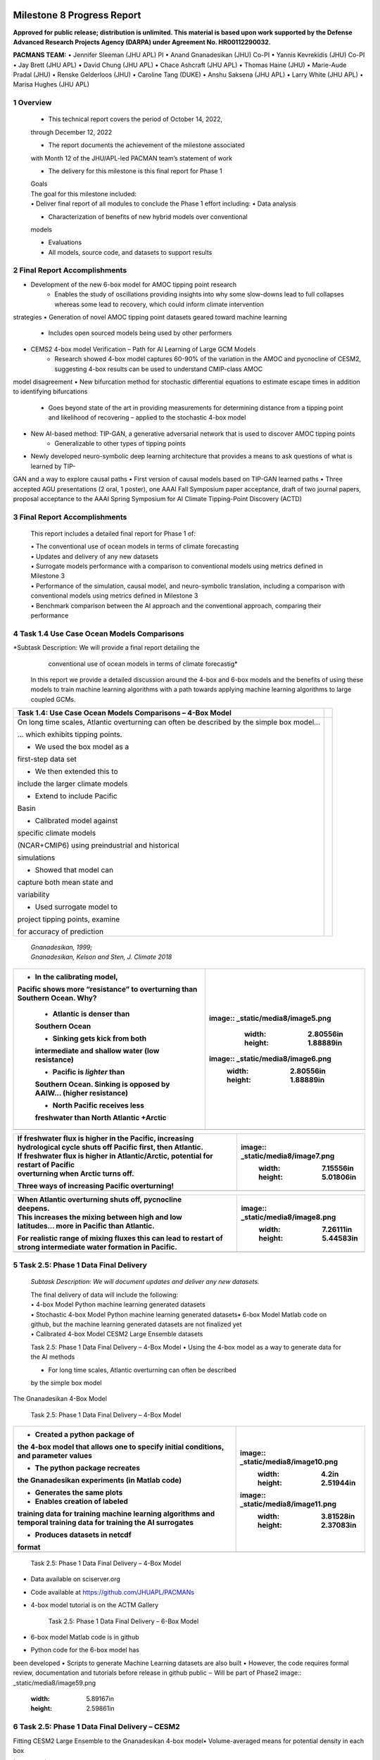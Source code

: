 .. image:: _static/media8/image1.png
   :width: 9.40278in
   :height: 6.27303in
==========================
Milestone 8 Progress Report
==========================

**Approved for public release; distribution is unlimited. This material is based upon work supported by the Defense Advanced Research Projects Agency (DARPA) under Agreement No. HR00112290032.**


**PACMANS TEAM:**
• Jennifer Sleeman (JHU APL) PI
• Anand Gnanadesikan (JHU) Co-PI
• Yannis Kevrekidis (JHU) Co-PI
• Jay Brett (JHU APL)
• David Chung (JHU APL)
• Chace Ashcraft (JHU APL)
• Thomas Haine (JHU)
• Marie-Aude Pradal (JHU)
• Renske Gelderloos (JHU)
• Caroline Tang (DUKE)
• Anshu Saksena (JHU APL)
• Larry White (JHU APL)
• Marisa Hughes (JHU APL)

1   Overview
------------

   • This technical report covers the period of October 14, 2022,
   through December 12, 2022

   • The report documents the achievement of the milestone associated
   with Month 12 of the JHU/APL-led PACMAN team’s statement of work

   • The delivery for this milestone is this final report for Phase 1

   | Goals
   | The goal for this milestone included:
   | • Deliver final report of all modules to conclude the Phase 1
     effort including: • Data analysis

   • Characterization of benefits of new hybrid models over conventional
   models

   • Evaluations

   • All models, source code, and datasets to support results

2   Final Report Accomplishments
--------------------------------
• Development of the new 6-box model for AMOC tipping point research
    • Enables the study of oscillations providing insights into why some slow-downs lead to full collapses whereas some lead to recovery, which could inform climate intervention
strategies
• Generation of novel AMOC tipping point datasets geared toward machine learning
    • Includes open sourced models being used by other performers
• CEMS2 4-box model Verification – Path for AI Learning of Large GCM Models
    • Research showed 4-box model captures 60-90% of the variation in the AMOC and pycnocline of CESM2, suggesting 4-box results can be used to understand CMIP-class AMOC
model disagreement
• New bifurcation method for stochastic differential equations to estimate escape times in addition to identifying bifurcations
    • Goes beyond state of the art in providing measurements for determining distance from a tipping point and likelihood of recovering – applied to the stochastic 4-box model
• New AI-based method: TIP-GAN, a generative adversarial network that is used to discover AMOC tipping points
    • Generalizable to other types of tipping points
• Newly developed neuro-symbolic deep learning architecture that provides a means to ask questions of what is learned by TIP-
GAN and a way to explore causal paths
• First version of causal models based on TIP-GAN learned paths
• Three accepted AGU presentations (2 oral, 1 poster), one AAAI Fall Symposium paper acceptance, draft of two journal papers,
proposal acceptance to the AAAI Spring Symposium for AI Climate Tipping-Point Discovery (ACTD)



3 Final Report Accomplishments
------------------------------

   This report includes a detailed final report for Phase 1 of:

   | • The conventional use of ocean models in terms of climate
     forecasting
   | • Updates and delivery of any new datasets
   | • Surrogate models performance with a comparison to conventional
     models using metrics defined in Milestone 3
   | • Performance of the simulation, causal model, and neuro-symbolic
     translation, including a comparison with conventional models using
     metrics defined in Milestone 3
   | • Benchmark comparison between the AI approach and the conventional
     approach, comparing their performance



4 Task 1.4 Use Case Ocean Models Comparisons
--------------------------------------------

*Subtask Description: We will provide a final report detailing the
     conventional use of ocean models in terms of climate forecastig*


   In this report we provide a detailed discussion around the 4-box and
   6-box models and the benefits of using these models to train machine
   learning algorithms with a path towards applying machine learning
   algorithms to large coupled GCMs.

+-----------------------------------+-----------------------------------+
|    Task 1.4: Use Case Ocean       |                                   |
|    Models Comparisons – 4-Box     |                                   |
|    Model                          |                                   |
+===================================+===================================+
|    On long time scales, Atlantic  | |image1|                          |
|    overturning can often be       |                                   |
|    described by the simple box    |                                   |
|    model…                         |                                   |
|                                   |                                   |
|    … which exhibits tipping       |                                   |
|    points.                        |                                   |
|                                   |                                   |
|    • We used the box model as a   |                                   |
|    first-step data set            |                                   |
|                                   |                                   |
|    • We then extended this to     |                                   |
|    include the larger climate     |                                   |
|    models                         |                                   |
|                                   |                                   |
|    • Extend to include Pacific    |                                   |
|    Basin                          |                                   |
|                                   |                                   |
|    • Calibrated model against     |                                   |
|    specific climate models        |                                   |
|                                   |                                   |
|    (NCAR+CMIP6) using             |                                   |
|    preindustrial and historical   |                                   |
|                                   |                                   |
|    simulations                    |                                   |
|                                   |                                   |
|    • Showed that model can        |                                   |
|    capture both mean state and    |                                   |
|                                   |                                   |
|    variability                    |                                   |
|                                   |                                   |
|    • Used surrogate model to      |                                   |
|    project tipping points,        |                                   |
|    examine                        |                                   |
|                                   |                                   |
|    for accuracy of prediction     |                                   |
+-----------------------------------+-----------------------------------+

..

   | *Gnanadesikan, 1999;*
   | *Gnanadesikan, Kelson and Sten, J. Climate 2018*

.. image:: _static/media8/image4.png
   :width: 6.30556in
   :height: 2.77778in

   Task 1.4: Use Case Ocean Models Comparisons – 6-Box Model

.. image:: _static/media8/image208.png
   :width: 6in
   :height: 4in


+-----------------------------------+-----------------------------------+
| • In the calibrating model,       |    ..                             |
| Pacific shows more “resistance”   | image::  _static/media8/image5.png|
| to overturning than Southern      |       :width: 2.80556in           |
| Ocean. Why?                       |       :height: 1.88889in          |
|                                   |                                   |
|    - Atlantic is denser than      |                                   |
|    Southern Ocean                 |    ..                             |
|                                   | image:: _static/media8/image6.png |
|    - Sinking gets kick from both  |       :width: 2.80556in           |
|    intermediate and shallow water |       :height: 1.88889in          |
|    (low resistance)               |                                   |
|                                   |                                   |
|    - Pacific is *lighter* than    |                                   |
|    Southern Ocean. Sinking is     |                                   |
|    opposed by AAIW… (higher       |                                   |
|    resistance)                    |                                   |
|                                   |                                   |
|    • North Pacific receives less  |                                   |
|    freshwater than North Atlantic |                                   |
|    +Arctic                        |                                   |
+===================================+===================================+
+-----------------------------------+-----------------------------------+

..


+-----------------------------------+-----------------------------------+
|    | If freshwater flux is higher |    ..                             |
|      in the Pacific, increasing   | image:: _static/media8/image7.png |
|    | hydrological cycle shuts off |       :width: 7.15556in           |
|      Pacific first, then          |       :height: 5.01806in          |
|      Atlantic.                    |                                   |
|                                   |                                   |
|    | If freshwater flux is higher |                                   |
|      in Atlantic/Arctic,          |                                   |
|      potential for restart of     |                                   |
|      Pacific                      |                                   |
|    | overturning when Arctic      |                                   |
|      turns off.                   |                                   |
|                                   |                                   |
|    Three ways of increasing       |                                   |
|    Pacific overturning!           |                                   |
+===================================+===================================+
+-----------------------------------+-----------------------------------+

..


+-----------------------------------+-----------------------------------+
|    | When Atlantic overturning    |    ..                             |
|      shuts off, pycnocline        | image:: _static/media8/image8.png |
|    | deepens.                     |       :width: 7.26111in           |
|                                   |       :height: 5.44583in          |
|    | This increases the mixing    |                                   |
|      between high and low         |                                   |
|    | latitudes… more in Pacific   |                                   |
|      than Atlantic.               |                                   |
|                                   |                                   |
|    For realistic range of mixing  |                                   |
|    fluxes this can lead to        |                                   |
|    restart of strong intermediate |                                   |
|    water formation in Pacific.    |                                   |
+===================================+===================================+
+-----------------------------------+-----------------------------------+

..

5   Task 2.5: Phase 1 Data Final Delivery
-----------------------------------------

   *Subtask Description: We will document updates and deliver any new
   datasets.*

   | The final delivery of data will include the following:
   | • 4-box Model Python machine learning generated datasets
   | • Stochastic 4-box Model Python machine learning generated
     datasets• 6-box Model Matlab code on github, but the machine
     learning generated datasets are not finalized yet
   | • Calibrated 4-box Model CESM2 Large Ensemble datasets

   Task 2.5: Phase 1 Data Final Delivery – 4-Box Model • Using the 4-box
   model as a way to generate data for the AI methods

   • For long time scales, Atlantic overturning can often be described
   by the simple box model

   .. image:: _static/media8/image9.png
      :width: 7.80278in
      :height: 3.72917in

The Gnanadesikan 4-Box Model

   Task 2.5: Phase 1 Data Final Delivery – 4-Box Model

+-----------------------------------+-----------------------------------+
|    • Created a python package of  |image:: _static/media8/image10.png |
|    the 4-box model that allows    |      :width: 4.2in                |
|    one to specify initial         |      :height: 2.51944in           |
|    conditions, and parameter      |                                   |
|    values                         |                                   |
|                                   |                                   |
|    • The python package recreates |image:: _static/media8/image11.png |
|    the Gnanadesikan experiments   |       :width: 3.81528in           |
|    (in Matlab code)               |       :height: 2.37083in          |
|                                   |                                   |
|    • Generates the same plots     |                                   |
|                                   |                                   |
|    • Enables creation of labeled  |                                   |
|    training data for training     |                                   |
|    machine learning algorithms    |                                   |
|    and temporal training data for |                                   |
|    training the AI surrogates     |                                   |
|                                   |                                   |
|    • Produces datasets in netcdf  |                                   |
|    format                         |                                   |
+===================================+===================================+
+-----------------------------------+-----------------------------------+

..

   Task 2.5: Phase 1 Data Final Delivery – 4-Box
   Model\ |image3|\ |image4|\ |image5|\ |image6|\ |image7|\ |image8|\ |image9|\ |image10|\ |image11|\ |image12|\ |image13|\ |image14|\ |image15|\ |image16|\ |image17|\ |image18|\ |image19|\ |image20|\ |image21|\ |image22|\ |image23|\ |image24|\ |image25|\ |image26|\ |image27|\ |image28|\ |image29|\ |image30|\ |image31|\ |image32|\ |image33|\ |image34|\ |image35|\ |image36|\ |image37|\ |image38|\ |image39|\ |image40|\ |image41|\ |image42|\ |image43|\ |image44|\ |image45|\ |image46|\ |image47|\ |image48|

• Data available on sciserver.org
• Code available at https://github.com/JHUAPL/PACMANs
• 4-box model tutorial is on the ACTM Gallery

   Task 2.5: Phase 1 Data Final Delivery – 6-Box Model

• 6-box model Matlab code is in github
• Python code for the 6-box model has
been developed
• Scripts to generate Machine Learning
datasets are also built
• However, the code requires formal
review, documentation and tutorials before release in github public
‒ Will be part of Phase2
image:: _static/media8/image59.png
      :width: 5.89167in
      :height: 2.59861in





6 Task 2.5: Phase 1 Data Final Delivery – CESM2
-----------------------------------------------
| Fitting CESM2 Large Ensemble to the Gnanadesikan 4-box model•
  Volume-averaged means for potential density in each box

|image209|

..

   Task 2.5: Phase 1 Data Final Delivery -
   CESM2\

|image210|


   Task 2.5: Phase 1 Data Final Delivery - CESM2\ |image86|

   | **Goodness of fit**
   | For each of the 11 ensemble members, the correlation coefficient
     and the rms error normalized by the mean are shown for both the

   | AMOC (Mn) and the pycnocline depth (D). Recall that member 1
   | is used to fit the data- it is excluded from the following:

   | The mean correlation coefficient is 0.9 for Mn and 0.8 for D.
   | On average, the rms error is 12% of the mean Mn and 1% of the
   | mean D.

.. image:: _static/media8/image95.png
   :width: 4.04583in
   :height: 3.06944in

Time series shown again

7   Task 3.6: AI Physics-Informed Surrogate Model Phase 1 Final Report
----------------------------------------------------------------------
   *Subtask Description: We will provide a final report of the surrogate
   models performance with a comparison to conventional models using metrics defined in Milestone 3.*

   In this report we review the findings of the bifurcation analysis and
   provide a comparative estimate of the time required to compute the
   Escape Time Distribution with the Full Model and the Learned
   Parameter Dependent effective Stochastic Differential Equation target
   tipping point surrogate model.

   Task 3.6: AI Physics-Informed Surrogate Model Phase 1 Final Report –
   Bifurcation Analysis

.. image:: _static/media8/image98.png
         :width: 5.62in
         :height: 3.59in
We consider a dynamical box model with four boxes:
• The southern high latitudes (0.308S)
• The northern high latitudes (0.458N)
• Mid-to-low latitudes
• A deep box that lies beneath all of the surface boxes

State variables:
• 𝐷: Low latitude pycnocline depth
• T_S,T_n,T_l, T_d: Temperatures of the four boxes
• S_S,S_n,S_l, S_d: Salinities of the four boxes •
• Single-headed bold arrows denote net fluxes of water
• Double-headed arrows denote mixing fluxes

..

   Task 3.6: AI Physics-Informed Surrogate Model Phase 1 Final Report –
   Bifurcation
   Analysis\

|image211|
These are the equations that we start with (nine differential equations)



   Task 3.6: AI Physics-Informed Surrogate Model Phase 1 Final Report –
   Bifurcation Analysis

|image212|

IMPORTANTLY, we explicitly used the fact that there exists an algebraic
constraint (a salt balance) that reduces the equations by one and
removes a neutral direction. This helps the conditioning of the Jacobian


   Task 3.6: AI Physics-Informed Surrogate Model Phase 1 Final Report –
   Bifurcation Analysis

|image213|

To make computations more accurate numerically, we non-dimensionalized the equations in ways *meaningful to the domain scientist* (Anand G.) to reduce the number of free parameters

..

   With the non-dimensionalized equations, the problem possesses not
   one, but two tipping points (from the “upper” branch to the lower,
   but also from the lower to the upper) as shown in figures below.

..image:: _static/media8/image134.png
        :width: 5.018in
        :height: 3.763in
Diagram of NH Overturning Mn

..image:: _static/media8/image135.png
        :width: 5.018in
        :height: 3.763in
Zoomed-In View of the subcritical Hopf Bifurcation Point


   Task 3.6: AI Physics-Informed Surrogate Model Phase 1 Final Report –
   Bifurcation Analysis

+-----------------------------------------------------------------------+
|    Second view - the two tipping points are of different nature: one  |
|    of the two is the fold point bifurcation, but the second one is a  |
|    subcritical Hopf, highlighted in below figures. The Hopf at        |
|    TrFWn=0.0384 is subcritical.                                       |
|                                                                       |
|    |image122| |image123|                                              |
+=======================================================================+
+-----------------------------------------------------------------------+
   Diagram of Low Latitude Depth D\* (left) and Zoomed-In View of the
   Hopf Bifurcation Point (right).
..


   | The Hysteretic behavior found in
   | [Gnanadesikan, Kelson, Sten 2018],
   | can be described as:

+-----------------------------------+-----------------------------------+
| •                                 |    The ‘switching’ between ‘off’  |
|                                   |    and ‘on’ state is given by a   |
| •                                 |    subcritical Hopf bifurcation:  |
|                                   |    H for 𝑇𝑟TU @ = 0.03529         |
|                                   |                                   |
|                                   |    And a saddle-node bifurcation: |
|                                   |    LP for 𝑇𝑟TU @ = 0.01798        |
+===================================+===================================+
+-----------------------------------+-----------------------------------+

..

   Task 3.6: AI Physics-Informed Surrogate Model Phase 1 Final Report –
   Bifurcation Analysis

   • The value where the limit cycle branch appears to become vertical
   (an infinite period, homoclinic orbit) is 0.0375

   • The subcritical Hopf gives birth to an unstable limit cycle
   “backwards” in parameter space (that surrounds the exiting stable
   steady state)

   • This steady state loses stability at the Hopf bifurcation (red
   branch in figures)

   • The escape (the “tipping") arises when a stochastic trajectory
   wandering around the stable state manages to "cross” the unstable
   limit cycle and escape to either large oscillations or to a
   completely different lower circulation branch


..

   Where the initial condition with D=1 (where D is the low latitude
   pycnocline depth) is attracted by the upper branch because there is
   an early switch activation, so the sharp transition that we see is
   given by the upper limit point (LP). While for D=4 we observe the
   sharp transition close to the subcritical Hopf (the solution loses
   stability at the exact Hopf point because the initial condition may start outside the unstable limit cycle).

    |image126| |image127|

   Temporal Bifurcation Diagram for Depth (left) and the Limit Cycle
   Continuation (right)

  Task 3.6: AI Physics-Informed Surrogate Model Phase 1 Final Report – Stochastic Model


• Sitting close to the subcritical Hopf tipping point, on its "safe side" we performed our first stochastic simulations (with fluctuating freshwater flux coefficient, again, designed
in collaboration with the domain
expert, Anand G.)
• Notice on the left simulations, the
variable oscillates over time near 4.7 before it eventually "tips"
• Also notice on the right some initial statistics of escape times for a fixed parameter value

|image215|
..

   Task 3.6: AI Physics-Informed Surrogate Model Phase 1 Final Report –
   SDE Model

   The Stochastic Differential Equation (SDE) model was trained by using
   sampled data of the Full Network’s Dynamics. Those data were used to
   train a parameter dependent SDE network (for two values of the
   parameter p).

   For the neural network’s training we used snapshots of the Full Model
   every five iterations of the full model assuming a time step h=0.01.

   To estimate the computational time needed per approach, we first
   obtain an evaluation of the time needed for a function evaluation of
   the Full Model and of the estimated SDE (eSDE) model:
+------------------------------------+----------------------------------+
|              **Function Evaluation Time (seconds)**                   |
+------------------------------------+----------------------------------+
|            Full Model              |            eSDE Model            |
+------------------------------------+----------------------------------+
|             0.0529                 |            0.00188               |
+------------------------------------+----------------------------------+

..


   To obtain an estimate of the number of trajectories needed for each
   model to compute the escape time distribution, a bootstrapping method
   was used for each model.

   For both models, the number of samples needed was estimated to be
   N=2000.

   Given this information, we then estimate the number of iterations
   (evaluations) needed for each model, on average, to escape.

   For the Full Model, this number was estimated as 281.

   For the Reduced Model, since the escape time was estimated as 0.289
   (for a time step of the Euler Maryama simulation equal to the one
   assumed when training of the model (h=0.01)), we estimate that the
   number of iterations is 28.9 ~29.



   By considering the Function Evaluation time for each model, the
   number of samples needed to obtain an accurate estimate of the escape
   times, but also the number of iterations per model, we obtain an
   estimate of the computational time required to compute the exit time
   distribution per model.

+-----------------------------------+-----------------------------------+
| +------------------------------+  |                                   |
| | **Escape Time Computational  |  |                                   |
| | Effort (hours)**             |  |                                   |
| +==============================+  |                                   |
| +------------------------------+  |                                   |
+===================================+===================================+
| +------------------------------+  | **eSDE Model**                    |
| | **Full Model**               |  |                                   |
| +==============================+  |                                   |
| +------------------------------+  |                                   |
+-----------------------------------+-----------------------------------+
| +------------------------------+  | 0.00301                           |
| | 8.26                         |  |                                   |
| +==============================+  |                                   |
| +------------------------------+  |                                   |
+-----------------------------------+-----------------------------------+

..


   The computational efforts were estimated for the Full Model as
   follows:


The computational efforts were estimated for the Full Model as follows:
• Escape Time Computational Effort =Average Number of Iterations Full Model * Number of Samples Needed *Function Evaluation Time
The computations efforts for the SDE Model were obtained as follows:
• Escape Time Computational Effort = (Mean Exit Time obtained)/h* Number of Samples Needed*Function Evaluation Time


   Please notice that the function evaluation difference between the
   Full Model is ~28 times larger than the SDE model. However, the ratio
   of the computational time suggests that the Full Model need is ~273
   times more than the SDE model. This can be attributed to the
   following two reasons:


1. We trained the SDE model by using every 5 iterations of the full model so each step of the reduced model corresponds to 5 steps of the Full Model
2. The escape time estimated of the full model is ~2 times larger than the SDE model
Those two reasons make the computation of the exit time of the SDE model even smaller than the factor of 28.



Additional Computational Cost needed for these computations involve:
1. Sampling the data
2. Training the SDE Model
In terms of (1) we sampled a total number of 104,000 data points to train the SDE (even though not all were used). By considering the function evaluation time of the Full Model, the time needed to sample the data was ~1.5 hours. Note that the real time might be larger since computing and storing in RAM those trajectories might increase the time required just for simulation.


   The training of the SDE model (training for 1,000 epochs) needs about
   0.23 hours. The table below reports the total computational time needed for the SDE model.

+-----------------------------------+-----------------------------------+
| +------------------------------+  | **Computational Time (hours)**    |
| | **Task**                     |  |                                   |
| +==============================+  |                                   |
| +------------------------------+  |                                   |
+===================================+===================================+
+-----------------------------------+-----------------------------------+

+-----------------------------------+-----------------------------------+
| +------------------------------+  | 1.5                               |
| | Sampling Data                |  |                                   |
| +==============================+  |                                   |
| +------------------------------+  |                                   |
+===================================+===================================+
| +------------------------------+  | 0.23                              |
| | Training SDE Model           |  |                                   |
| +==============================+  |                                   |
| +------------------------------+  |                                   |
+-----------------------------------+-----------------------------------+
| +------------------------------+  | 0.031                             |
| |    Escape Time Computations  |  |                                   |
| |    SDE Model                 |  |                                   |
| +==============================+  |                                   |
| +------------------------------+  |                                   |
+-----------------------------------+-----------------------------------+
| +------------------------------+  | 1.78                              |
| | Total                        |  |                                   |
| +==============================+  |                                   |
| +------------------------------+  |                                   |
+-----------------------------------+-----------------------------------+

8    Task 4.6 AI Simulation Phase 1 Final Report
..

   *Subtask Description: We will provide a final report of the
   performance of the simulation, causal model, and neuro-symbolic
   translation, including a comparison with conventional models using
   metrics defined in Milestone 3.*

   In this final report we share the measured results for TIP-GAN, the
   neuro-symbolic translation methods, and early results from the causal
   model. Each area of experimentation was measured in terms of the
   metrics described previously and new metrics as required.

   Task 4.6: AI Simulation Phase 1 Final Report - TIP-GAN
Compelling early classification precision, recall, F1 scores of model configurations that lead to AMOC collapse in 4-box model

..image:: _static/media8/image143.png
        :width: 5.018in
        :height: 3.763in

..image:: _static/media8/image144.png
        :width: 5.018in
        :height: 3.763in

..image:: _static/media8/image145.png
        :width: 5.018in
        :height: 3.763in

Recreated Collapses Using Python Generated Tools for Machine Learning Dataset Creation from the 4-Box Model
Learning Dataset Creation from the 4-Box Model

Showed that the GAN could be used to exploit the area of uncertainty connsistent with what was desvribed i the 2018 4-Box Model paper.

Training samples: 10,774
Test samples: 2,694
GAN samples: 2,694
N = number of generators

Dataset and Percent in uncertainty region:
Training: 34.9%
Test: 35.5%
GAN (N=1): 67.4%
GAN (N=2): 91.4%
GAN (N=3): 98.7%

.. image:: _static/media8/image148.png
   :width: 4.37778in
   :height: 1.76667in

.. image:: _static/media8/image146.png
   :width: 4.37778in
   :height: 1.76667in

.. image:: _static/media8/image147.png
   :width: 4.37778in
   :height: 1.76667in

Comparing GAN Generated Results for N = (1,2,3) with the Test Set.

.. image:: _static/media8/image147.png
   :width: 6.37778in
   :height: 4.76667in

   Task 4.6: AI Simulation Phase 1 Final Report – TIP-GAN

• Next Steps:
    • Perturb more variables
        • Joint exploration (𝐴TU<V, 𝐴WX, 𝑀UY, 𝐾Z, 𝜀, 𝐷;[\R, 𝐹\:)
        • Time (N and tstep_size)
• Additional label (e.g. AMOC recoveries)
• Larger/stochastic surrogate models (e.g. 6-box model, stochastic 4-box model, AI surrogate model)

.. image:: _static/media8/image166.png
   :width: 3.37778in
   :height: 3.76667in



   Task 4.6: AI Simulation Phase 1 Final Report – Neuro-Symbolic

   .. image:: _static/media8/image167.png
      :width: 8.76111in
      :height: 4.94722in

Learning to Translate Questions into Programs and Programs into
Questions


+-----------------------------------------------------------------------+
|    • Specific to image object understanding                           |
|                                                                       |
|    | • We adapt this dataset and use only the                         |
|    | evaluation                                                       |
|                                                                       |
|    question and program portions of the data |image149|               |
|                                                                       |
|    | Using the CLEVR dataset to validate                              |
|    | architectures:                                                   |
|    | (https://cs.stanford.edu/people/jcjohns/clevr/)                  |
|                                                                       |
|    • Common dataset for neuro-symbolic method                         |
+=======================================================================+
+-----------------------------------------------------------------------+

..

   Task 4.6: AI Simulation Phase 1 Final Report - Neuro-Symbolic

   | • Used 59,307 training samples and 12,698 test samples
   | • Trained network with shared word embeddings
   | • Evaluated using test samples
   | • Test samples contained both natural language questions and
     equivalent programs
   | • ~75% accuracy overall translating from questions to questions,
     questions to programs, and programs to questions

   | **Example Output:**
   | **Predicted text:** BOS how many small cyan things are there ? EOS
   | **Ground Truth Text:** BOS how many small cyan things are there ?
     EOS
   | **Predicted program:** BOS count ( filter_color ( filter_size (
     scene , small ) , cyan ) ) EOS **Ground Truth program:** BOS count
     ( filter_color ( filter_size ( scene , small ) , cyan ) ) EOS
     **Predicted text from program:** BOS how many of cyan things are
     are ? ? EOS

   Task 4.6: AI Simulation Phase 1 Final Report - Neuro-Symbolic

• Validated using the CLEVR dataset
• Translates GAN output into NL Questions
• Able to convert NL Questions into symbolic Programs that the GAN could answer
   .. image:: _static/media8/image169.png
      :width: 4.76111in
      :height: 1.94722in
Example GAN Output Translated from Program to NL Question/Answer

   .. image:: _static/media8/image170.png
      :width: 5.76111in
      :height: 3.94722in
Using 4-Box Model Dataset (Small experiment)

   .. image:: _static/media8/image171.png
      :width: 5.76111in
      :height: 3.94722in
Using CLEVR Dataset


..

   Task 4.6: AI Simulation Phase 1 Final Report - Neuro-Symbolic

   .. image:: _static/media8/image172.png
      :width: 5.76111in
      :height: 3.94722in

• Adding additional questions to the training dataset
    • ~250,000 generated questions
• Transfer from model trained purely on
CLEVR data
• 40 token question max
• Preliminary results
    • Overall Test Set accuracy: 83%
    • Test size: 25,000 question/program pairs
New (examples of) AMOC-Specific Questions:
• If I increase ekman flux by some value will overturning increase
• If I increase low lat thermocline depth by some value will overturning increase
• If I decrease freshwater flux by some value will overturning decrease
• If I set ekman flux to some value, freshwater flux to some value and the thermocline depth of lower latitudes to some value will
overturning increase..

   | Task 4.6: AI Simulation Phase 1 Final Report – Causal Modeling

• Causal path learning algorithmic development underway
• For each epoch, each generator will have a set of batch models it perturbed
• Causal model is built from batches perturbed over the total epoch for each generator
• We focus on the 3-parameter experiments involving:
    • Dlow0 - Thermocline depth of lower latitudes
    • Mek - Ekman flux from the southern ocean
    • Fwn - Fresh water flux (North)
• And on the relationship between freshwater, salinity, temperature with respect to overturning:
    • T_south – Temperatures of the southern box
    • T_north – Temperatures of the northern box
    • S_south – Salinity of the southern box
    • S_north – Salinity of the northern box
    • D_low0 – Thermocline depth of lower latitudes
    • M_n – Overturning Transport

..

9   Task 5.2: Evaluation Final Report
--------------------------------------
   | *Subtask Description: We report on the results of a benchmark
     comparison between the AI approach and the conventional approach, comparing their performance.*

   We summarize the results of the benchmark comparison between the AI
   approach and the conventional approach.

   | • In the surrogate modeling bifurcation efforts, a Hopf bifurcation
     was detected for the 4-box model (in addition to previously known
     fold bifurcations)
   | • In the TIP-GAN experiments, when benchmarking with the 4-box
     model, we showed that the TIP-GAN generators when focused on the
     area of uncertainty in terms of discriminator predictions was
     consistent with the area of the separatrix
   | • In the neuro-symbolic
     translations we benchmarked the network’s performance in terms of a
     common benchmark – the CLEVR dataset and performance was
     exceptional (close to 100%) for text-to-text translations and
     text-to-program translations using Levenshtein distance. Program to
     text was over 60% in terms of performance

|image151|\ |image152|\ |image153|\ |image154|\ |image155|\ |image156|\ |image157|\ |image158|\ |image159|\ |image160|\ |image161|\ |image162|\ |image163|\ |image164|\ |image165|\ |image166|\ |image167|\ |image168|\ |image169|\ |image170|\ |image171|\ |image172|\ |image173|\ |image174|\ |image175|\ |image176|\ |image177|\ |image178|\ |image179|\ |image180|\ |image181|\ |image182|\ |image183|\ |image184|\ |image185|\ |image186|

+-----------------------------------+-----------------------------------+
| Summary                           |    Phase 1 source code can be     |
|                                   |    found in github Phase 1        |
|                                   |    datasets can be found at       |
|                                   |    sciserver.com Phase 1 reports  |
|                                   |    can be found on readthedocs    |
+===================================+===================================+
+-----------------------------------+-----------------------------------+

.. image:: _static/media8/image12.png
   :width: 4.53889in
   :height: 1.65972in

   | PACMAN’s
   | 4-Box
   | Model
   | Tutorial

+-----------------------------------------------------------------------+
|    1. Boers, Niklas. "Observation-based early-warning signals for a   |
|    collapse of the Atlantic Meridional Overturning Circulation."      |
|    Nature Climate Change 11, no. 8 Citations                          |
|                                                                       |
|    (2021): 680-688.                                                   |
|                                                                       |
|    2. Gnanadesikan, A., A simple model for the structure of the       |
|    oceanic pycnocline, Science., 283:2077-2079, (1999).               |
+=======================================================================+
+-----------------------------------------------------------------------+

..

   | 3. Forget, G., J.-M. Campin, P. Heimbach, C. N. Hill, R. M. Ponte,
     C. Wunsch, ECCO version 4: An integrated framework for non-linear
     inverse modeling and global ocean state estimation. Geosci. Model
     Dev. 8, 3071–3104 (2015)
   | 4. Gnanadesikan, A., R. Kelson and M. Sten, Flux correction and
     overturning stability: Insights from a dynamical box model, J.
     Climate, 31, 9335-9350, https://doi.org/10.1175/JCLI-D-18-0388.1,
     (2018).

   5. Kaufhold, John Patrick, and Jennifer Alexander Sleeman. "Systems
   and methods for deep model translation generation." U.S. Patent No.
   10,504,004. 10 Dec. 2019.

   6. Garcez, Artur d'Avila, and Luis C. Lamb. "Neurosymbolic AI: the
   3rd Wave." arXiv preprint arXiv:2012.05876 (2020).

   7. Stommel, H. Thermohaline convection with two stable regimes of
   flow. Tellus 13, 224–230 (1961).

   8. Karniadakis, George Em, Ioannis G. Kevrekidis, Lu Lu, Paris
   Perdikaris, Sifan Wang, and Liu Yang. "Physics-informed machine
   learning." Nature Reviews Physics 3, no. 6 (2021): 422-440.

   9. Sleeman, Jennifer, Milton Halem, Zhifeng Yang, Vanessa Caicedo,
   Belay Demoz, and Ruben Delgado. "A Deep Machine Learning Approach for
   LIDAR Based Boundary Layer Height Detection." In IGARSS 2020-2020
   IEEE International Geoscience and Remote Sensing Symposium, pp.
   3676-3679. IEEE, 2020.

   10. Patel, Kinjal, Jennifer Sleeman, and Milton Halem. "Physics-aware
   deep edge detection network." In Remote Sensing of Clouds and the
   Atmosphere XXVI, vol. 11859, pp. 32-38. SPIE, 2021.

   11.Brulé, Joshua. "A causation coefficient and taxonomy of
   correlation/causation relationships." arXiv preprint arXiv:1708.05069
   (2017).

   12. Rasp, Stephan, Michael S. Pritchard, and Pierre Gentine. "Deep
   learning to represent subgrid processes in climate models."
   Proceedings of the National Academy of Sciences 115, no. 39 (2018):
   9684-9689.

   13. Bolton, Thomas, and Laure Zanna. "Applications of deep learning
   to ocean data inference and subgrid parameterization." Journal of
   Advances in Modeling Earth Systems 11, no. 1 (2019): 376-399.

   14. Kurth, Thorsten, Sean Treichler, Joshua Romero, Mayur Mudigonda,
   Nathan Luehr, Everett Phillips, Ankur Mahesh et al. "Exascale deep
   learning for climate analytics." In SC18: International Conference
   for High Performance Computing, Networking, Storage and Analysis, pp.
   649-660. IEEE, 2018.

+-----------------------------------------------------------------------+
|    15. Weber, Theodore, Austin Corotan, Brian Hutchinson, Ben         |
|    Kravitz, and Robert Link. "Deep learning for creating surrogate    |
|    models of precipitation in Earth Citations cont.                   |
|                                                                       |
|    system models." Atmospheric Chemistry and Physics 20, no. 4        |
|    (2020): 2303-2317.                                                 |
|                                                                       |
|    16. Matsubara, Takashi, Ai Ishikawa, and Takaharu Yaguchi. "Deep   |
|    energy-based modeling of discrete-time physics." arXiv preprint    |
|    arXiv:1905.08604 (2019).                                           |
+=======================================================================+
+-----------------------------------------------------------------------+

..

   17. Kleinen, T., Held, H. & Petschel-Held, G. The potential role of
   spectral properties in detecting thresholds in the Earth system:
   application to the thermohaline circulation. Ocean Dyn. 53, 53–63
   (2003).

   18. Kocaoglu, Murat, Christopher Snyder, Alexandros G. Dimakis, and
   Sriram Vishwanath. "Causalgan: Learning causal implicit generative
   models with adversarial training." arXiv preprint arXiv:1709.02023
   (2017).

   19. Feinman, Reuben, and Brenden M. Lake. "Learning Task-General
   Representations with Generative Neuro-Symbolic Modeling." arXiv
   preprint

   arXiv:2006.14448 (2020).

   20. Yi, Kexin, Chuang Gan, Yunzhu Li, Pushmeet Kohli, Jiajun Wu,
   Antonio Torralba, and Joshua B. Tenenbaum. "Clevrer: Collision events
   for video representation and reasoning." arXiv preprint
   arXiv:1910.01442 (2019).

   21. Nowack, Peer, Jakob Runge, Veronika Eyring, and Joanna D. Haigh.
   "Causal networks for climate model evaluation and constrained
   projections." Nature communications 11, no. 1 (2020): 1-11.

   22. Andersson, Tom R., J. Scott Hosking, María Pérez-Ortiz, Brooks
   Paige, Andrew Elliott, Chris Russell, Stephen Law et al. "Seasonal
   Arctic sea ice forecasting with probabilistic deep learning." Nature
   communications 12, no. 1 (2021): 1-12.

   23. Storchan, Victor, Svitlana Vyetrenko, and Tucker Balch. "MAS-GAN:
   Adversarial Calibration of Multi-Agent Market Simulators." (2020).

   24. De Raedt, Luc, Robin Manhaeve, Sebastijan Dumancic, Thomas
   Demeester, and Angelika Kimmig. "Neuro-symbolic=neural+ logical+
   probabilistic." In NeSy'19@ IJCAI, the 14th International Workshop on
   Neural-Symbolic Learning and Reasoning. 2019.

   25. Eyring, V., Bony, S., Meehl, G. A., Senior, C. A., Stevens, B.,
   Stouffer, R. J., and Taylor, K. E.: Overview of the Coupled Model
   Intercomparison Project Phase 6 (CMIP6) experimental design and
   organization, Geosci. Model Dev., 9, 1937-1958,
   doi:10.5194/gmd-9-1937-2016, 2016.

   26. Swingedouw, Didier, Chinwe Ifejika Speranza, Annett Bartsch, Gael
   Durand, Cedric Jamet, Gregory Beaugrand, and Alessandra Conversi.
   "Early warning from space for a few key tipping points in physical,
   biological, and social-ecological systems." Surveys in geophysics 41,
   no. 6 (2020): 1237-1284.

   27. Reichstein, Markus, Gustau Camps-Valls, Bjorn Stevens, Martin
   Jung, Joachim Denzler, and Nuno Carvalhais. "Deep learning and
   process understanding for

   data-driven Earth system science." Nature 566, no. 7743 (2019):
   195-204.

   Citations cont.

   28. Sleeman, Jennifer, Ivanka Stajner, Christoph Keller, Milton
   Halem, Christopher Hamer, Raffaele Montuoro, and Barry Baker. "The
   Integration of Artificial Intelligence for Improved Operational Air
   Quality Forecasting." In AGU Fall Meeting 2021. 2021.

   | 29. Bellomo, K., Angeloni, M., Corti, S. *et al.* Future climate
     change shaped by inter-model differences in Atlantic meridional
     overturning circulation response. *Nat Commun* **12,** 3659 (2021).
   | 30. Sgubin, G., Swingedouw, D., Drijfhout, S. *et al.* Abrupt
     cooling over the North Atlantic in modern climate models. *Nat
     Commun* **8,** 14375
   | (2017).
   | 31. Swingedouw, D., Bily, A., Esquerdo, C., Borchert, L. F.,
     Sgubin, G., Mignot, J., & Menary, M. (2021). On the risk of abrupt
     changes in the North Atlantic subpolar gyre in CMIP6 models.
     *Annals of the New York Academy of Sciences*, *1504*\ (1), 187-201.
   | 32. Mao, Jiayuan, Chuang Gan, Pushmeet Kohli, Joshua B. Tenenbaum,
     and Jiajun Wu. "The neuro-symbolic concept learner: Interpreting
     scenes, words, and sentences from natural supervision." *arXiv
     preprint arXiv:1904.12584* (2019).

.. |image1| image:: _static/media8/image2.png
   :width: 3.82222in
   :height: 5.175in
.. |image2| image:: _static/media8/image3.png
   :height: 0.16667in
.. |image3| image:: _static/media8/image13.png
   :width: 3.375in
   :height: 2.56645in
.. |image4| image:: _static/media8/image14.png
   :width: 4.51389in
   :height: 2.72222in
.. |image5| image:: _static/media8/image15.png
   :width: 4.72083in
   :height: 2.3843in
.. |image6| image:: _static/media8/image16.png
.. |image7| image:: _static/media8/image17.png
.. |image8| image:: _static/media8/image18.png
   :width: 0.11111in
.. |image9| image:: _static/media8/image19.png
.. |image10| image:: _static/media8/image20.png
.. |image11| image:: _static/media8/image21.png
.. |image12| image:: _static/media8/image22.png
.. |image13| image:: _static/media8/image23.png
.. |image14| image:: _static/media8/image24.png
.. |image15| image:: _static/media8/image25.png
.. |image16| image:: _static/media8/image26.png
.. |image17| image:: _static/media8/image27.png
.. |image18| image:: _static/media8/image28.png
.. |image19| image:: _static/media8/image29.png
   :width: 0.16667in
.. |image20| image:: _static/media8/image30.png
.. |image21| image:: _static/media8/image31.png
.. |image22| image:: _static/media8/image32.png
.. |image23| image:: _static/media8/image33.png
.. |image24| image:: _static/media8/image34.png
.. |image25| image:: _static/media8/image35.png
.. |image26| image:: _static/media8/image36.png
.. |image27| image:: _static/media8/image37.png
.. |image28| image:: _static/media8/image38.png
.. |image29| image:: _static/media8/image39.png
   :width: 0.125in
.. |image30| image:: _static/media8/image40.png
   :width: 0.11111in
.. |image31| image:: _static/media8/image41.png
.. |image32| image:: _static/media8/image42.png
.. |image33| image:: _static/media8/image43.png
.. |image34| image:: _static/media8/image44.png
.. |image35| image:: _static/media8/image45.png
.. |image36| image:: _static/media8/image46.png
.. |image37| image:: _static/media8/image47.png
   :width: 0.20833in
.. |image38| image:: _static/media8/image48.png
.. |image39| image:: _static/media8/image49.png
   :width: 0.27778in
.. |image40| image:: _static/media8/image50.png
.. |image41| image:: _static/media8/image51.png
   :width: 0.29167in
.. |image42| image:: _static/media8/image52.png
   :width: 0.16667in
.. |image43| image:: _static/media8/image53.png
   :width: 0.33333in
.. |image44| image:: _static/media8/image54.png
.. |image45| image:: _static/media8/image55.png
   :width: 0.29167in
.. |image46| image:: _static/media8/image56.png
   :width: 0.19444in
.. |image47| image:: _static/media8/image57.png
   :width: 0.29167in
.. |image48| image:: _static/media8/image58.png
   :width: 0.31944in
.. |image49| image:: _static/media8/image60.png
   :width: 0.33333in
   :height: 0.18056in
.. |image50| image:: _static/media8/image61.png
   :height: 0.18056in
.. |image51| image:: _static/media8/image62.png
   :height: 0.16667in
.. |image52| image:: _static/media8/image63.png
   :width: 0.33333in
   :height: 0.16667in
.. |image53| image:: _static/media8/image64.png
   :height: 0.23611in
.. |image54| image:: _static/media8/image65.png
   :height: 0.23611in
.. |image55| image:: _static/media8/image66.png
   :width: 0.66667in
   :height: 0.18056in
.. |image56| image:: _static/media8/image67.png
   :width: 5.00972in
   :height: 3.18722in
.. |image57| image:: _static/media8/image68.png
   :width: 0.34722in
   :height: 0.29167in
.. |image58| image:: _static/media8/image69.png
.. |image59| image:: _static/media8/image70.png
   :width: 0.31944in
   :height: 0.33333in
.. |image60| image:: _static/media8/image71.png
   :width: 0.375in
   :height: 0.16667in
.. |image61| image:: _static/media8/image72.png
   :width: 0.375in
   :height: 0.19444in
.. |image62| image:: _static/media8/image73.png
   :width: 0.30556in
   :height: 0.16667in
.. |image63| image:: _static/media8/image74.png
   :width: 0.43056in
   :height: 0.13889in
.. |image64| image:: _static/media8/image75.png
   :width: 0.11111in
   :height: 0.15278in
.. |image65| image:: _static/media8/image76.png
.. |image66| image:: _static/media8/image77.png
.. |image67| image:: _static/media8/image78.png
.. |image68| image:: _static/media8/image79.png
   :width: 0.19444in
   :height: 0.20833in
.. |image69| image:: _static/media8/image80.png
.. |image70| image:: _static/media8/image81.png
   :width: 0.31944in
   :height: 0.125in
.. |image71| image:: _static/media8/image82.png
.. |image72| image:: _static/media8/image83.png
   :width: 0.27778in
   :height: 0.15278in
.. |image73| image:: _static/media8/image84.png
   :width: 0.11111in
   :height: 0.18056in
.. |image74| image:: _static/media8/image85.png
   :width: 0.40278in
   :height: 0.13889in
.. |image75| image:: _static/media8/image86.png
   :height: 0.25in
.. |image76| image:: _static/media8/image87.png
.. |image77| image:: _static/media8/image88.png
.. |image78| image:: _static/media8/image89.png
.. |image79| image:: _static/media8/image90.png
.. |image80| image:: _static/media8/image91.png
   :width: 0.79167in
   :height: 0.125in
.. |image81| image:: _static/media8/image92.png
   :width: 0.19444in
   :height: 0.125in
.. |image82| image:: _static/media8/image93.png
   :width: 0.76389in
   :height: 0.13889in
.. |image83| image:: _static/media8/image94.png
.. |image84| image:: _static/media8/image95.png
   :width: 6.33611in
   :height: 4.45836in
.. |image85| image:: _static/media8/image96.png
.. |image86| image:: _static/media8/image97.png
   :width: 6.69028in
   :height: 5.01771in
.. |image87| image:: _static/media8/image100.png
   :width: 0.27778in
   :height: 0.26389in
.. |image88| image:: _static/media8/image101.png
   :width: 0.41667in
   :height: 0.26389in
.. |image89| image:: _static/media8/image102.png
   :width: 0.33333in
   :height: 0.20833in
.. |image90| image:: _static/media8/image103.png
   :height: 0.20833in
.. |image91| image:: _static/media8/image104.png
   :width: 0.40278in
   :height: 0.34722in
.. |image92| image:: _static/media8/image105.png
   :width: 0.33333in
   :height: 0.20833in
.. |image93| image:: _static/media8/image106.png
   :height: 0.26389in
.. |image94| image:: _static/media8/image107.png
   :width: 0.33333in
   :height: 0.26389in
.. |image95| image:: _static/media8/image108.png
   :height: 0.20833in
.. |image96| image:: _static/media8/image109.png
   :height: 0.20833in
.. |image97| image:: _static/media8/image110.png
   :height: 0.20833in
.. |image98| image:: _static/media8/image111.png
   :width: 1.16667in
   :height: 0.625in
.. |image99| image:: _static/media8/image112.png
   :height: 0.26389in
.. |image100| image:: _static/media8/image113.png
   :height: 0.26389in
.. |image101| image:: _static/media8/image114.png
   :height: 0.26389in
.. |image102| image:: _static/media8/image115.png
   :width: 0.33333in
   :height: 0.26389in
.. |image103| image:: _static/media8/image116.png
   :height: 0.20833in
.. |image104| image:: _static/media8/image117.png
   :height: 0.20833in
.. |image105| image:: _static/media8/image118.png
   :width: 0.40278in
   :height: 0.34722in
.. |image106| image:: _static/media8/image119.png
   :width: 0.33333in
   :height: 0.20833in
.. |image107| image:: _static/media8/image120.png
   :height: 0.26389in
.. |image108| image:: _static/media8/image121.png
   :width: 0.33333in
   :height: 0.26389in
.. |image109| image:: _static/media8/image122.png
   :height: 0.19444in
.. |image110| image:: _static/media8/image123.png
   :height: 0.34722in
.. |image111| image:: _static/media8/image124.png
   :height: 0.20833in
.. |image112| image:: _static/media8/image125.png
   :height: 0.20833in
.. |image113| image:: _static/media8/image126.png
   :height: 0.26389in
.. |image114| image:: _static/media8/image127.png
   :height: 0.26389in
.. |image115| image:: _static/media8/image99.png
   :width: 0.18056in
   :height: 0.34722in
.. |image116| image:: _static/media8/image128.png
   :height: 0.25in
.. |image117| image:: _static/media8/image129.png
   :height: 0.25in
.. |image118| image:: _static/media8/image130.png
   :height: 0.25in
.. |image119| image:: _static/media8/image131.png
   :height: 0.25in
.. |image120| image:: _static/media8/image132.png
   :width: 0.11111in
   :height: 0.56944in
.. |image121| image:: _static/media8/image133.png
   :height: 0.20833in
.. |image122| image:: _static/media8/image136.png
   :width: 5.07639in
   :height: 3.87083in
.. |image123| image:: _static/media8/image137.png
   :width: 5.07639in
   :height: 3.87083in
.. |image124| image:: _static/media8/image138.png
   :width: 7.23611in
   :height: 5.35069in
.. |image125| image:: _static/media8/image139.png
   :width: 3.44167in
   :height: 2.58125in
.. |image126| image:: _static/media8/image140.png
   :width: 5.08056in
   :height: 3.80972in
.. |image127| image:: _static/media8/image141.png
   :width: 5.08055in
   :height: 3.80972in
.. |image128| image:: _static/media8/image142.png
   :width: 8.93056in
   :height: 3.49722in
.. |image129| image:: _static/media8/image145.png
   :width: 9.38611in
   :height: 2.12437in
.. |image130| image:: _static/media8/image148.png
   :width: 6.90417in
   :height: 3.07571in
.. |image131| image:: _static/media8/image146.png
   :width: 4.37778in
   :height: 1.72917in
.. |image132| image:: _static/media8/image149.png
   :width: 4.80694in
   :height: 3.43353in
.. |image133| image:: _static/media8/image150.png
   :width: 4.63889in
   :height: 4.09722in
.. |image134| image:: _static/media8/image151.png
   :width: 4.14861in
   :height: 2.7157in
.. |image135| image:: _static/media8/image152.png
.. |image136| image:: _static/media8/image153.png
.. |image137| image:: _static/media8/image154.png
.. |image138| image:: _static/media8/image155.png
.. |image139| image:: _static/media8/image156.png
.. |image140| image:: _static/media8/image157.png
.. |image141| image:: _static/media8/image158.png
.. |image142| image:: _static/media8/image159.png
.. |image143| image:: _static/media8/image160.png
.. |image144| image:: _static/media8/image161.png
   :height: 0.11111in
.. |image145| image:: _static/media8/image162.png
   :width: 0.22222in
   :height: 1.97222in
.. |image146| image:: _static/media8/image163.png
   :width: 2.375in
   :height: 2.05556in
.. |image147| image:: _static/media8/image164.png
   :width: 3.64722in
   :height: 2.43148in
.. |image148| image:: _static/media8/image165.png
   :height: 0.16667in
.. |image149| image:: _static/media8/image168.png
   :width: 6.275in
   :height: 4.67639in
.. |image150| image:: _static/media8/image173.png
   :width: 4.26667in
   :height: 2.56667in
.. |image151| image:: _static/media8/image174.png
   :width: 1.96805in
   :height: 1.96805in
.. |image152| image:: _static/media8/image13.png
   :width: 3.375in
   :height: 2.56645in
.. |image153| image:: _static/media8/image175.png
   :width: 3.99444in
   :height: 3.05202in
.. |image154| image:: _static/media8/image176.png
   :width: 7.55556in
   :height: 5.08333in
.. |image155| image:: _static/media8/image15.png
   :width: 4.94028in
   :height: 2.49514in
.. |image156| image:: _static/media8/image177.png
   :width: 0.29167in
.. |image157| image:: _static/media8/image178.png
   :width: 0.58333in
.. |image158| image:: _static/media8/image179.png
.. |image159| image:: _static/media8/image180.png
   :width: 0.25in
.. |image160| image:: _static/media8/image181.png
.. |image161| image:: _static/media8/image182.png
.. |image162| image:: _static/media8/image183.png
.. |image163| image:: _static/media8/image184.png
.. |image164| image:: _static/media8/image185.png
.. |image165| image:: _static/media8/image186.png
.. |image166| image:: _static/media8/image187.png
.. |image167| image:: _static/media8/image188.png
.. |image168| image:: _static/media8/image189.png
.. |image169| image:: _static/media8/image190.png
   :width: 0.29167in
.. |image170| image:: _static/media8/image191.png
.. |image171| image:: _static/media8/image192.png
   :width: 0.29167in
.. |image172| image:: _static/media8/image193.png
   :width: 0.16667in
.. |image173| image:: _static/media8/image194.png
   :width: 0.34722in
.. |image174| image:: _static/media8/image195.png
.. |image175| image:: _static/media8/image196.png
   :width: 0.29167in
.. |image176| image:: _static/media8/image197.png
   :width: 0.29167in
.. |image177| image:: _static/media8/image198.png
   :width: 0.41667in
.. |image178| image:: _static/media8/image199.png
   :width: 0.19444in
.. |image179| image:: _static/media8/image200.png
.. |image180| image:: _static/media8/image201.png
   :width: 0.29167in
.. |image181| image:: _static/media8/image202.png
   :width: 0.20833in
.. |image182| image:: _static/media8/image203.png
.. |image183| image:: _static/media8/image204.png
   :width: 0.75in
.. |image184| image:: _static/media8/image205.png
   :width: 0.125in
.. |image185| image:: _static/media8/image206.png
   :width: 0.29167in
.. |image186| image:: _static/media8/image207.png
   :width: 0.31944in
